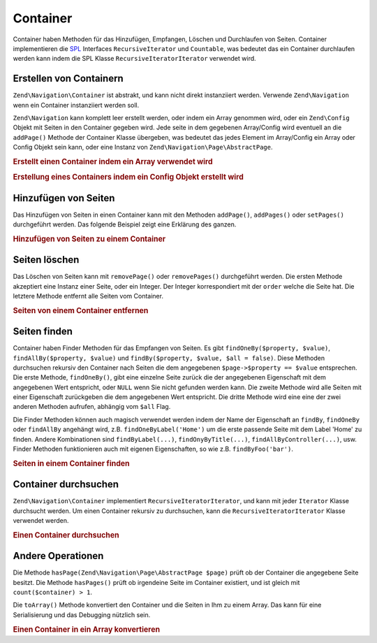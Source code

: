 .. EN-Revision: none
.. _zend.navigation.containers:

Container
=========

Container haben Methoden für das Hinzufügen, Empfangen, Löschen und Durchlaufen von Seiten. Container
implementieren die `SPL`_ Interfaces ``RecursiveIterator`` und ``Countable``, was bedeutet das ein Container
durchlaufen werden kann indem die SPL Klasse ``RecursiveIteratorIterator`` verwendet wird.

.. _zend.navigation.containers.creating:

Erstellen von Containern
------------------------

``Zend\Navigation\Container`` ist abstrakt, und kann nicht direkt instanziiert werden. Verwende ``Zend\Navigation``
wenn ein Container instanziiert werden soll.

``Zend\Navigation`` kann komplett leer erstellt werden, oder indem ein Array genommen wird, oder ein
``Zend\Config`` Objekt mit Seiten in den Container gegeben wird. Jede seite in dem gegebenen Array/Config wird
eventuell an die ``addPage()`` Methode der Container Klasse übergeben, was bedeutet das jedes Element im
Array/Config ein Array oder Config Objekt sein kann, oder eine Instanz von ``Zend\Navigation\Page\AbstractPage``.

.. _zend.navigation.containers.creating.example.array:

.. rubric:: Erstellt einen Container indem ein Array verwendet wird

.. code-block:: php
   :linenos:

   /*
    * Erstellt einen Container von einem Array
    *
    * Jedes Element im Array wird an Zend\Navigation\Page\AbstractPage::factory() übergeben
    * wenn es erstellt wird.
    */
   $container = new Zend\Navigation\Navigation(array(
       array(
           'label' => 'Seite 1',
           'id' => 'home-link',
           'uri' => '/'
       ),
       array(
           'label' => 'Zend',
           'uri' => 'http://www.zend-project.com/',
           'order' => 100
       ),
       array(
           'label' => 'Seite 2',
           'controller' => 'page2',
           'pages' => array(
               array(
                   'label' => 'Seite 2.1',
                   'action' => 'page2_1',
                   'controller' => 'page2',
                   'class' => 'special-one',
                   'title' => 'Dieses Element hat eine spezielle Klasse',
                   'active' => true
               ),
               array(
                   'label' => 'Seite 2.2',
                   'action' => 'page2_2',
                   'controller' => 'page2',
                   'class' => 'special-two',
                   'title' => 'Dieses Element hat auch eine spezielle Klasse'
               )
           )
       ),
       array(
           'label' => 'Seite 2 mit Parametern',
           'action' => 'index',
           'controller' => 'page2',
           // Spezifiziert einen Parameter oder zwei
           'params' => array(
               'format' => 'json',
               'foo' => 'bar'
           )
       ),
       array(
           'label' => 'Seite 2 mit Parametern und einer Route',
           'action' => 'index',
           'controller' => 'page2',
           // Spezifiziert einen Routen Namen und einen Parameter für die Route
           'route' => 'nav-route-example',
           'params' => array(
               'format' => 'json'
           )
       ),
       array(
           'label' => 'Seite 3',
           'action' => 'index',
           'controller' => 'index',
           'module' => 'mymodule',
           'reset_params' => false
       ),
       array(
           'label' => 'Seite 4',
           'uri' => '#',
           'pages' => array(
               array(
                   'label' => 'Seite 4.1',
                   'uri' => '/page4',
                   'title' => 'Seite 4 mit Verwendung von URI',
                   'pages' => array(
                       array(
                           'label' => 'Seite 4.1.1',
                           'title' => 'Seite 4 mit Verwendung von MVC Parametern',
                           'action' => 'index',
                           'controller' => 'page4',
                           // Sagen wir das diese Seite aktiv ist
                           'active' => '1'
                       )
                   )
               )
           )
       ),
       array(
           'label' => 'Seite 0?',
           'uri' => '/setting/the/order/option',
           // Setzt die Reihenfolge auf -1, damit Sie als erstes erscheint
           'order' => -1
       ),
       array(
           'label' => 'Seite 5',
           'uri' => '/',
           // Diese Seite sollte nicht sichtbar sein
           'visible' => false,
           'pages' => array(
               array(
                   'label' => 'Seite 5.1',
                   'uri' => '#',
                   'pages' => array(
                       array(
                           'label' => 'Seite 5.1.1',
                           'uri' => '#',
                           'pages' => array(
                               array(
                                   'label' => 'Seite 5.1.2',
                                   'uri' => '#',
                                   // Sagen wir das die Seite aktiv ist
                                   'active' => true
                               )
                           )
                       )
                   )
               )
           )
       ),
       array(
           'label' => 'ACL Seite 1 (guest)',
           'uri' => '#acl-guest',
           'resource' => 'nav-guest',
           'pages' => array(
               array(
                   'label' => 'ACL Seite 1.1 (foo)',
                   'uri' => '#acl-foo',
                   'resource' => 'nav-foo'
               ),
               array(
                   'label' => 'ACL Seite 1.2 (bar)',
                   'uri' => '#acl-bar',
                   'resource' => 'nav-bar'
               ),
               array(
                   'label' => 'ACL Seite 1.3 (baz)',
                   'uri' => '#acl-baz',
                   'resource' => 'nav-baz'
               ),
               array(
                   'label' => 'ACL Seite 1.4 (bat)',
                   'uri' => '#acl-bat',
                   'resource' => 'nav-bat'
               )
           )
       ),
       array(
           'label' => 'ACL Seite 2 (member)',
           'uri' => '#acl-member',
           'resource' => 'nav-member'
       ),
       array(
           'label' => 'ACL Seite 3 (admin)',
           'uri' => '#acl-admin',
           'resource' => 'nav-admin',
           'pages' => array(
               array(
                   'label' => 'ACL Seite 3.1 (nothing)',
                   'uri' => '#acl-nada'
               )
           )
       ),
       array(
           'label' => 'Zend Framework',
           'route' => 'zf-route'
       )
   ));

.. _zend.navigation.containers.creating.example.config:

.. rubric:: Erstellung eines Containers indem ein Config Objekt erstellt wird

.. code-block:: php
   :linenos:

   /* INHALT VON /path/to/navigation.xml:
   <?xml version="1.0" encoding="UTF-8"?>
   <config>
       <nav>

           <zend>
               <label>Zend</label>
               <uri>http://www.zend-project.com/</uri>
               <order>100</order>
           </zend>

           <page1>
               <label>Seite 1</label>
               <uri>page1</uri>
               <pages>

                   <page1_1>
                       <label>Seite 1.1</label>
                       <uri>page1/page1_1</uri>
                   </page1_1>

               </pages>
           </page1>

           <page2>
               <label>Seite 2</label>
               <uri>page2</uri>
               <pages>

                   <page2_1>
                       <label>Seite 2.1</label>
                       <uri>page2/page2_1</uri>
                   </page2_1>

                   <page2_2>
                       <label>Seite 2.2</label>
                       <uri>page2/page2_2</uri>
                       <pages>

                           <page2_2_1>
                               <label>Seite 2.2.1</label>
                               <uri>page2/page2_2/page2_2_1</uri>
                           </page2_2_1>

                           <page2_2_2>
                               <label>Seite 2.2.2</label>
                               <uri>page2/page2_2/page2_2_2</uri>
                               <active>1</active>
                           </page2_2_2>

                       </pages>
                   </page2_2>

                   <page2_3>
                       <label>Seite 2.3</label>
                       <uri>page2/page2_3</uri>
                       <pages>

                           <page2_3_1>
                               <label>Seite 2.3.1</label>
                               <uri>page2/page2_3/page2_3_1</uri>
                           </page2_3_1>

                           <page2_3_2>
                               <label>Seite 2.3.2</label>
                               <uri>page2/page2_3/page2_3_2</uri>
                               <visible>0</visible>
                               <pages>

                                       <page2_3_2_1>
                                           <label>Seite 2.3.2.1</label>
                                           <uri>page2/page2_3/page2_3_2/1</uri>
                                           <active>1</active>
                                       </page2_3_2_1>

                                       <page2_3_2_2>
                                           <label>Seite 2.3.2.2</label>
                                           <uri>page2/page2_3/page2_3_2/2</uri>
                                           <active>1</active>

                                           <pages>
                                               <page_2_3_2_2_1>
                                                   <label>Ignoriert</label>
                                                   <uri>#</uri>
                                                   <active>1</active>
                                               </page_2_3_2_2_1>
                                           </pages>
                                       </page2_3_2_2>

                               </pages>
                           </page2_3_2>

                           <page2_3_3>
                               <label>Seite 2.3.3</label>
                               <uri>page2/page2_3/page2_3_3</uri>
                               <resource>admin</resource>
                               <pages>

                                       <page2_3_3_1>
                                           <label>Seite 2.3.3.1</label>
                                           <uri>page2/page2_3/page2_3_3/1</uri>
                                           <active>1</active>
                                       </page2_3_3_1>

                                       <page2_3_3_2>
                                           <label>Seite 2.3.3.2</label>
                                           <uri>page2/page2_3/page2_3_3/2</uri>
                                           <resource>guest</resource>
                                           <active>1</active>
                                       </page2_3_3_2>

                               </pages>
                           </page2_3_3>

                       </pages>
                   </page2_3>

               </pages>
           </page2>

           <page3>
               <label>Seite 3</label>
               <uri>page3</uri>
               <pages>

                   <page3_1>
                       <label>Seite 3.1</label>
                       <uri>page3/page3_1</uri>
                       <resource>guest</resource>
                   </page3_1>

                   <page3_2>
                       <label>Seite 3.2</label>
                       <uri>page3/page3_2</uri>
                       <resource>member</resource>
                       <pages>

                           <page3_2_1>
                               <label>Seite 3.2.1</label>
                               <uri>page3/page3_2/page3_2_1</uri>
                           </page3_2_1>

                           <page3_2_2>
                               <label>Seite 3.2.2</label>
                               <uri>page3/page3_2/page3_2_2</uri>
                               <resource>admin</resource>
                           </page3_2_2>

                       </pages>
                   </page3_2>

                   <page3_3>
                       <label>Seite 3.3</label>
                       <uri>page3/page3_3</uri>
                       <resource>special</resource>
                       <pages>

                           <page3_3_1>
                               <label>Seite 3.3.1</label>
                               <uri>page3/page3_3/page3_3_1</uri>
                               <visible>0</visible>
                           </page3_3_1>

                           <page3_3_2>
                               <label>Seite 3.3.2</label>
                               <uri>page3/page3_3/page3_3_2</uri>
                               <resource>admin</resource>
                           </page3_3_2>

                       </pages>
                   </page3_3>

               </pages>
           </page3>

           <home>
               <label>Home</label>
               <order>-100</order>
               <module>default</module>
               <controller>index</controller>
               <action>index</action>
           </home>

       </nav>
   </config>
    */

   $config = new Zend\Config\Xml('/path/to/navigation.xml', 'nav');
   $container = new Zend\Navigation\Navigation($config);

.. _zend.navigation.containers.adding:

Hinzufügen von Seiten
---------------------

Das Hinzufügen von Seiten in einen Container kann mit den Methoden ``addPage()``, ``addPages()`` oder
``setPages()`` durchgeführt werden. Das folgende Beispiel zeigt eine Erklärung des ganzen.

.. _zend.navigation.containers.adding.example:

.. rubric:: Hinzufügen von Seiten zu einem Container

.. code-block:: php
   :linenos:

   // Container erstellen
   $container = new Zend\Navigation\Navigation();

   // Seite durch die Angabe eine Instanz einer Page hinzufügen
   $container->addPage(Zend\Navigation\Page\AbstractPage::factory(array(
       'uri' => 'http://www.example.com/'
   )))

   // Seite durch die Angabe eines Arrays hinzufügen
   $container->addPage(array(
       'uri' => 'http://www.example.com/'
   )))

   // Seite durch die Angabe eines Config Objekts hinzufügen
   $container->addPage(new Zend\Config(array(
       'uri' => 'http://www.example.com/'
   )))

   $pages = array(
       array(
           'label'  => 'Speichern'
           'action' => 'save',
       ),
       array(
           'label' =>  'Löschen',
           'action' => 'delete'
       )
   );

   // Zwei Seiten hinzufügen
   $container->addPages($pages);

   // Bestehende Seite entfernen und die gegebenen Seiten hinzufügen
   $container->setPages($pages);

.. _zend.navigation.containers.removing:

Seiten löschen
--------------

Das Löschen von Seiten kann mit ``removePage()`` oder ``removePages()`` durchgeführt werden. Die ersten Methode
akzeptiert eine Instanz einer Seite, oder ein Integer. Der Integer korrespondiert mit der ``order`` welche die
Seite hat. Die letztere Methode entfernt alle Seiten vom Container.

.. _zend.navigation.containers.removing.example:

.. rubric:: Seiten von einem Container entfernen

.. code-block:: php
   :linenos:

   $container = new Zend\Navigation\Navigation(array(
       array(
           'label'  => 'Seite 1',
           'action' => 'page1'
       ),
       array(
           'label'  => 'Seite 2',
           'action' => 'page2',
           'order'  => 200
       ),
       array(
           'label'  => 'Seite 3',
           'action' => 'page3'
       )
   ));

   // Entfernt eine Seite implizit durch die Reihenfolge der Seite
   $container->removePage(0);      // Entfernt Seite 1

   // Entfernt eine Seite durch die Instanz
   $page3 = $container->findOneByAction('page3');
   $container->removePage($page3); // Entfernt Seite 3

   // Entfernt eine Seite durch explizite angabe der Reihenfolge der Seite
   $container->removePage(200);    // Entfernt Seite 2

   // Entfernt alle Seiten
   $container->removePages();      // Entfernt alle Seiten

.. _zend.navigation.containers.finding:

Seiten finden
-------------

Container haben Finder Methoden für das Empfangen von Seiten. Es gibt ``findOneBy($property, $value)``,
``findAllBy($property, $value)`` und ``findBy($property, $value, $all = false)``. Diese Methoden durchsuchen
rekursiv den Container nach Seiten die dem angegebenen ``$page->$property == $value`` entsprechen. Die erste
Methode, ``findOneBy()``, gibt eine einzelne Seite zurück die der angegebenen Eigenschaft mit dem angegebenen Wert
entspricht, oder ``NULL`` wenn Sie nicht gefunden werden kann. Die zweite Methode wird alle Seiten mit einer
Eigenschaft zurückgeben die dem angegebenen Wert entspricht. Die dritte Methode wird eine eine der zwei anderen
Methoden aufrufen, abhängig vom ``$all`` Flag.

Die Finder Methoden können auch magisch verwendet werden indem der Name der Eigenschaft an ``findBy``,
``findOneBy`` oder ``findAllBy`` angehängt wird, z.B. ``findOneByLabel('Home')`` um die erste passende Seite mit
dem Label 'Home' zu finden. Andere Kombinationen sind ``findByLabel(...)``, ``findOnyByTitle(...)``,
``findAllByController(...)``, usw. Finder Methoden funktionieren auch mit eigenen Eigenschaften, so wie z.B.
``findByFoo('bar')``.

.. _zend.navigation.containers.finding.example:

.. rubric:: Seiten in einem Container finden

.. code-block:: php
   :linenos:

   $container = new Zend\Navigation\Navigation(array(
       array(
           'label' => 'Seite 1',
           'uri'   => 'page-1',
           'foo'   => 'bar',
           'pages' => array(
               array(
                   'label' => 'Seite 1.1',
                   'uri'   => 'page-1.1',
                   'foo'   => 'bar',
               ),
               array(
                   'label' => 'Seite 1.2',
                   'uri'   => 'page-1.2',
                   'class' => 'my-class',
               ),
               array(
                   'type'   => 'uri',
                   'label'  => 'Seite 1.3',
                   'uri'    => 'page-1.3',
                   'action' => 'about'
               )
           )
       ),
       array(
           'label'      => 'Seite 2',
           'id'         => 'page_2_and_3',
           'class'      => 'my-class',
           'module'     => 'page2',
           'controller' => 'index',
           'action'     => 'page1'
       ),
       array(
           'label'      => 'Seite 3',
           'id'         => 'page_2_and_3',
           'module'     => 'page3',
           'controller' => 'index'
       )
   ));

   // Die 'id' muß nicht eindeutig sein, aber man sollte darauf achten das wenn
   // man zwei Seiten mit der gleichen Id hat, diese die gleichen Id Attribute in
   // Menüs und Breadcrumbs darstellen werden
   $found = $container->findBy('id',
                               'page_2_and_3');      // Gibt Seite 2 zurück
   $found = $container->findOneBy('id',
                                  'page_2_and_3');   // Gibt Seite 2 zurück
   $found = $container->findBy('id',
                               'page_2_and_3',
                               true);                // Gibt Seite 2 und 3 zurück
   $found = $container->findById('page_2_and_3');    // Gibt Seite 2 zurück
   $found = $container->findOneById('page_2_and_3'); // Gibt Seite 2 zurück
   $found = $container->findAllById('page_2_and_3'); // Gibt Seite 2 und 3 zurück

   // Finde alle zu my-class passenden CSS Klassen
   $found = $container->findAllBy('class',
                                  'my-class');      // Gibt Seite 1.2 und 2 zurück
   $found = $container->findAllByClass('my-class'); // Gibt Seite 1.2 und 2 zurück

   // Finde die erste zu my-class passende CSS Klasse
   $found = $container->findOneByClass('my-class'); // Gibt Seite 1.2 zurück

   // Findet alle zu non-existant passenden CSS Klassen
   $found = $container->findAllByClass('non-existant'); // Gibt array() zurück

   // Findet die erste zu non-existant passende CSS Klasse
   $found = $container->findOneByClass('non-existant'); // Gibt null zurück

   // Findet alle Seiten mit den eigenen Eigenschaften 'foo' = 'bar'
   $found = $container->findAllBy('foo', 'bar'); // Gibt Seite 1 und 1.1 zurück

   // Um das gleiche auf Magische Weise zu ermöglichen, muß 'foo' kleingeschrieben
   // sein weil 'foo' eine eigene Eigenschaft ist und deshalb der Name der
   // Eigenschaft nicht zu 'Foo' normalisiert wird
   $found = $container->findAllByfoo('bar');

   // Findet alle mit controller = 'index'
   $found = $container->findAllByController('index'); // Gibt Seite 2 und 3 zurück

.. _zend.navigation.containers.iterating:

Container durchsuchen
---------------------

``Zend\Navigation\Container`` implementiert ``RecursiveIteratorIterator``, und kann mit jeder ``Iterator`` Klasse
durchsucht werden. Um einen Container rekursiv zu durchsuchen, kann die ``RecursiveIteratorIterator`` Klasse
verwendet werden.

.. _zend.navigation.containers.iterating.example:

.. rubric:: Einen Container durchsuchen

.. code-block:: php
   :linenos:

   /*
    * Erstellt einen Container von einem Array
    */
   $container = new Zend\Navigation\Navigation(array(
       array(
           'label' => 'Seite 1',
           'uri'   => '#'
       ),
       array(
           'label' => 'Seite 2',
           'uri'   => '#',
           'pages' => array(
               array(
                   'label' => 'Seite 2.1',
                   'uri'   => '#'
               ),
               array(
                   'label' => 'Seite 2.2',
                   'uri'   => '#'
               )
           )
       )
       array(
           'label' => 'Seite 3',
           'uri'   => '#'
       )
   ));

   // Durchsucht flach indem ein normales foreach verwendet wird:
   // Ausgabe: Seite 1, Seite 2, Seite 3
   foreach ($container as $page) {
       echo $page->label;
   }

   // Durchsucht rekursiv indem RecursiveIteratorIterator verwendet wird
   $it = new RecursiveIteratorIterator(
           $container, RecursiveIteratorIterator::SELF_FIRST);

   // Ausgabe: Seite 1, Seite 2, Seite 2.1, Seite 2.2, Seite 3
   foreach ($it as $page) {
       echo $page->label;
   }

.. _zend.navigation.containers.other:

Andere Operationen
------------------

Die Methode ``hasPage(Zend\Navigation\Page\AbstractPage $page)`` prüft ob der Container die angegebene Seite
besitzt. Die Methode ``hasPages()`` prüft ob irgendeine Seite im Container existiert, und ist gleich mit
``count($container) > 1``.

Die ``toArray()`` Methode konvertiert den Container und die Seiten in Ihm zu einem Array. Das kann für eine
Serialisierung und das Debugging nützlich sein.

.. _zend.navigation.containers.other.example.toarray:

.. rubric:: Einen Container in ein Array konvertieren

.. code-block:: php
   :linenos:

   $container = new Zend\Navigation\Navigation(array(
       array(
           'label' => 'Seite 1',
           'uri'   => '#'
       ),
       array(
           'label' => 'Seite 2',
           'uri'   => '#',
           'pages' => array(
               array(
                   'label' => 'Seite 2.1',
                   'uri'   => '#'
               ),
               array(
                   'label' => 'Seite 2.2',
                  'uri'   => '#'
               )
           )
       )
   ));

   var_dump($container->toArray());

   /* Ausgabe:
   array(2) {
     [0]=> array(15) {
       ["label"]=> string(6) "Seite 1"
       ["id"]=> NULL
       ["class"]=> NULL
       ["title"]=> NULL
       ["target"]=> NULL
       ["rel"]=> array(0) {
       }
       ["rev"]=> array(0) {
       }
       ["order"]=> NULL
       ["resource"]=> NULL
       ["privilege"]=> NULL
       ["active"]=> bool(false)
       ["visible"]=> bool(true)
       ["type"]=> string(23) "Zend\Navigation\Page\Uri"
       ["pages"]=> array(0) {
       }
       ["uri"]=> string(1) "#"
     }
     [1]=> array(15) {
       ["label"]=> string(6) "Seite 2"
       ["id"]=> NULL
       ["class"]=> NULL
       ["title"]=> NULL
       ["target"]=> NULL
       ["rel"]=> array(0) {
       }
       ["rev"]=> array(0) {
       }
       ["order"]=> NULL
       ["resource"]=> NULL
       ["privilege"]=> NULL
       ["active"]=> bool(false)
       ["visible"]=> bool(true)
       ["type"]=> string(23) "Zend\Navigation\Page\Uri"
       ["pages"]=> array(2) {
         [0]=> array(15) {
           ["label"]=> string(8) "Seite 2.1"
           ["id"]=> NULL
           ["class"]=> NULL
           ["title"]=> NULL
           ["target"]=> NULL
           ["rel"]=> array(0) {
           }
           ["rev"]=> array(0) {
           }
           ["order"]=> NULL
           ["resource"]=> NULL
           ["privilege"]=> NULL
           ["active"]=> bool(false)
           ["visible"]=> bool(true)
           ["type"]=> string(23) "Zend\Navigation\Page\Uri"
           ["pages"]=> array(0) {
           }
           ["uri"]=> string(1) "#"
         }
         [1]=>
         array(15) {
           ["label"]=> string(8) "Seite 2.2"
           ["id"]=> NULL
           ["class"]=> NULL
           ["title"]=> NULL
           ["target"]=> NULL
           ["rel"]=> array(0) {
           }
           ["rev"]=> array(0) {
           }
           ["order"]=> NULL
           ["resource"]=> NULL
           ["privilege"]=> NULL
           ["active"]=> bool(false)
           ["visible"]=> bool(true)
           ["type"]=> string(23) "Zend\Navigation\Page\Uri"
           ["pages"]=> array(0) {
           }
           ["uri"]=> string(1) "#"
         }
       }
       ["uri"]=> string(1) "#"
     }
   }
   */



.. _`SPL`: http://php.net/spl

